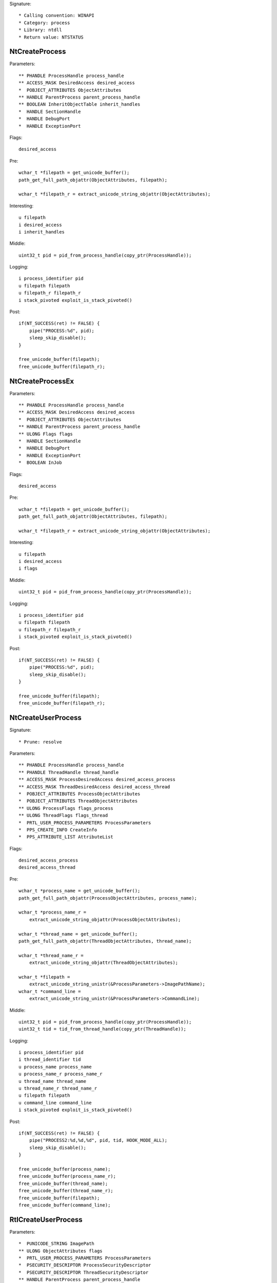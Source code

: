 Signature::

    * Calling convention: WINAPI
    * Category: process
    * Library: ntdll
    * Return value: NTSTATUS


NtCreateProcess
===============

Parameters::

    ** PHANDLE ProcessHandle process_handle
    ** ACCESS_MASK DesiredAccess desired_access
    *  POBJECT_ATTRIBUTES ObjectAttributes
    ** HANDLE ParentProcess parent_process_handle
    ** BOOLEAN InheritObjectTable inherit_handles
    *  HANDLE SectionHandle
    *  HANDLE DebugPort
    *  HANDLE ExceptionPort

Flags::

    desired_access

Pre::

    wchar_t *filepath = get_unicode_buffer();
    path_get_full_path_objattr(ObjectAttributes, filepath);

    wchar_t *filepath_r = extract_unicode_string_objattr(ObjectAttributes);

Interesting::

    u filepath
    i desired_access
    i inherit_handles

Middle::

    uint32_t pid = pid_from_process_handle(copy_ptr(ProcessHandle));

Logging::

    i process_identifier pid
    u filepath filepath
    u filepath_r filepath_r
    i stack_pivoted exploit_is_stack_pivoted()

Post::

    if(NT_SUCCESS(ret) != FALSE) {
        pipe("PROCESS:%d", pid);
        sleep_skip_disable();
    }

    free_unicode_buffer(filepath);
    free_unicode_buffer(filepath_r);


NtCreateProcessEx
=================

Parameters::

    ** PHANDLE ProcessHandle process_handle
    ** ACCESS_MASK DesiredAccess desired_access
    *  POBJECT_ATTRIBUTES ObjectAttributes
    ** HANDLE ParentProcess parent_process_handle
    ** ULONG Flags flags
    *  HANDLE SectionHandle
    *  HANDLE DebugPort
    *  HANDLE ExceptionPort
    *  BOOLEAN InJob

Flags::

    desired_access

Pre::

    wchar_t *filepath = get_unicode_buffer();
    path_get_full_path_objattr(ObjectAttributes, filepath);

    wchar_t *filepath_r = extract_unicode_string_objattr(ObjectAttributes);

Interesting::

    u filepath
    i desired_access
    i flags

Middle::

    uint32_t pid = pid_from_process_handle(copy_ptr(ProcessHandle));

Logging::

    i process_identifier pid
    u filepath filepath
    u filepath_r filepath_r
    i stack_pivoted exploit_is_stack_pivoted()

Post::

    if(NT_SUCCESS(ret) != FALSE) {
        pipe("PROCESS:%d", pid);
        sleep_skip_disable();
    }

    free_unicode_buffer(filepath);
    free_unicode_buffer(filepath_r);


NtCreateUserProcess
===================

Signature::

    * Prune: resolve

Parameters::

    ** PHANDLE ProcessHandle process_handle
    ** PHANDLE ThreadHandle thread_handle
    ** ACCESS_MASK ProcessDesiredAccess desired_access_process
    ** ACCESS_MASK ThreadDesiredAccess desired_access_thread
    *  POBJECT_ATTRIBUTES ProcessObjectAttributes
    *  POBJECT_ATTRIBUTES ThreadObjectAttributes
    ** ULONG ProcessFlags flags_process
    ** ULONG ThreadFlags flags_thread
    *  PRTL_USER_PROCESS_PARAMETERS ProcessParameters
    *  PPS_CREATE_INFO CreateInfo
    *  PPS_ATTRIBUTE_LIST AttributeList

Flags::

    desired_access_process
    desired_access_thread

Pre::

    wchar_t *process_name = get_unicode_buffer();
    path_get_full_path_objattr(ProcessObjectAttributes, process_name);

    wchar_t *process_name_r =
        extract_unicode_string_objattr(ProcessObjectAttributes);

    wchar_t *thread_name = get_unicode_buffer();
    path_get_full_path_objattr(ThreadObjectAttributes, thread_name);

    wchar_t *thread_name_r =
        extract_unicode_string_objattr(ThreadObjectAttributes);

    wchar_t *filepath =
        extract_unicode_string_unistr(&ProcessParameters->ImagePathName);
    wchar_t *command_line =
        extract_unicode_string_unistr(&ProcessParameters->CommandLine);

Middle::

    uint32_t pid = pid_from_process_handle(copy_ptr(ProcessHandle));
    uint32_t tid = tid_from_thread_handle(copy_ptr(ThreadHandle));

Logging::

    i process_identifier pid
    i thread_identifier tid
    u process_name process_name
    u process_name_r process_name_r
    u thread_name thread_name
    u thread_name_r thread_name_r
    u filepath filepath
    u command_line command_line
    i stack_pivoted exploit_is_stack_pivoted()

Post::

    if(NT_SUCCESS(ret) != FALSE) {
        pipe("PROCESS2:%d,%d,%d", pid, tid, HOOK_MODE_ALL);
        sleep_skip_disable();
    }

    free_unicode_buffer(process_name);
    free_unicode_buffer(process_name_r);
    free_unicode_buffer(thread_name);
    free_unicode_buffer(thread_name_r);
    free_unicode_buffer(filepath);
    free_unicode_buffer(command_line);


RtlCreateUserProcess
====================

Parameters::

    *  PUNICODE_STRING ImagePath
    ** ULONG ObjectAttributes flags
    *  PRTL_USER_PROCESS_PARAMETERS ProcessParameters
    *  PSECURITY_DESCRIPTOR ProcessSecurityDescriptor
    *  PSECURITY_DESCRIPTOR ThreadSecurityDescriptor
    ** HANDLE ParentProcess parent_process_handle
    ** BOOLEAN InheritHandles inherit_handles
    *  HANDLE DebugPort
    *  HANDLE ExceptionPort
    *  PRTL_USER_PROCESS_INFORMATION ProcessInformation

Pre::

    wchar_t *filepath = get_unicode_buffer();
    path_get_full_path_unistr(ImagePath, filepath);

    wchar_t *filepath_r = extract_unicode_string_unistr(ImagePath);

Interesting::

    u filepath
    i flags
    i inherit_handles

Middle::

    uint32_t pid = 0, tid = 0;
    if(ProcessInformation != NULL) {
        pid = pid_from_process_handle(copy_ptr(&ProcessInformation->ProcessHandle));
        tid = tid_from_thread_handle(copy_ptr(&ProcessInformation->ThreadHandle));
    }

Logging::

    i process_identifier pid
    i thread_identifier tid
    u filepath filepath
    u filepath_r filepath_r
    i stack_pivoted exploit_is_stack_pivoted()

Post::

    if(NT_SUCCESS(ret) != FALSE) {
        pipe("PROCESS2:%d,%d,%d", pid, tid, HOOK_MODE_ALL);
        sleep_skip_disable();
    }

    free_unicode_buffer(filepath);
    free_unicode_buffer(filepath_r);


NtOpenProcess
=============

Parameters::

    ** PHANDLE ProcessHandle process_handle
    ** ACCESS_MASK DesiredAccess desired_access
    *  POBJECT_ATTRIBUTES ObjectAttributes
    *  PCLIENT_ID ClientId

Flags::

    desired_access

Ensure::

    ClientId

Logging::

    i process_identifier copy_uint32(&ClientId->UniqueProcess)


NtTerminateProcess
==================

Signature::

    * Prelog: instant

Parameters::

    ** HANDLE ProcessHandle process_handle
    ** NTSTATUS ExitStatus status_code

Pre::

    uint32_t pid = pid_from_process_handle(ProcessHandle);

    // If the process handle is a nullptr then it will kill all threads in
    // the current process except for the current one. TODO Should we have
    // any special handling for that? Perhaps the unhook detection logic?
    if(ProcessHandle != NULL) {
        pipe("KILL:%d", pid);
    }

Logging::

    i process_identifier pid


NtCreateSection
===============

Parameters::

    ** PHANDLE SectionHandle section_handle
    ** ACCESS_MASK DesiredAccess desired_access
    *  POBJECT_ATTRIBUTES ObjectAttributes
    *  PLARGE_INTEGER MaximumSize
    ** ULONG SectionPageProtection protection
    *  ULONG AllocationAttributes
    ** HANDLE FileHandle file_handle

Flags::

    desired_access

Pre::

    wchar_t *section_name = extract_unicode_string_objattr(ObjectAttributes);

    HANDLE object_handle = NULL; OBJECT_ATTRIBUTES objattr;

    if(ObjectAttributes != NULL && copy_bytes(
            &objattr, ObjectAttributes, sizeof(OBJECT_ATTRIBUTES)) == 0) {
        object_handle = objattr.RootDirectory;
    }

Logging::

    p object_handle object_handle
    u section_name section_name

Post::

    free_unicode_buffer(section_name);


NtMakeTemporaryObject
=====================

Parameters::

    ** HANDLE ObjectHandle handle


NtMakePermanentObject
=====================

Parameters::

    ** HANDLE ObjectHandle handle


NtOpenSection
=============

Parameters::

    ** PHANDLE SectionHandle section_handle
    ** ACCESS_MASK DesiredAccess desired_access
    *  POBJECT_ATTRIBUTES ObjectAttributes

Flags::

    desired_access

Pre::

    wchar_t *section_name = extract_unicode_string_objattr(ObjectAttributes);

Logging::

    u section_name section_name

Post::

    free_unicode_buffer(section_name);


NtUnmapViewOfSection
====================

Parameters::

    ** HANDLE ProcessHandle process_handle
    ** PVOID BaseAddress base_address

Pre::

    MEMORY_BASIC_INFORMATION_CROSS mbi; uintptr_t region_size = 0;
    if(virtual_query_ex(ProcessHandle, BaseAddress, &mbi) != FALSE) {
        region_size = mbi.RegionSize;
    }

Logging::

    i process_identifier pid_from_process_handle(ProcessHandle)
    l region_size region_size


NtAllocateVirtualMemory
=======================

Signature::

    * Mode: exploit

Parameters::

    ** HANDLE ProcessHandle process_handle
    ** PVOID *BaseAddress base_address
    *  ULONG_PTR ZeroBits
    ** PSIZE_T RegionSize region_size
    ** ULONG AllocationType allocation_type
    ** ULONG Protect protection

Flags::

    protection
    allocation_type

Pre::

    void *orig_base_address = copy_ptr(BaseAddress);

Logging::

    i stack_pivoted exploit_is_stack_pivoted()
    i stack_dep_bypass exploit_makes_stack_executable(ProcessHandle, orig_base_address, Protect)
    i heap_dep_bypass exploit_makes_heap_executable(ProcessHandle, orig_base_address, Protect)
    i process_identifier pid_from_process_handle(ProcessHandle)


NtReadVirtualMemory
===================

Parameters::

    ** HANDLE ProcessHandle process_handle
    ** LPCVOID BaseAddress base_address
    *  LPVOID Buffer
    *  SIZE_T NumberOfBytesToRead
    *  PSIZE_T NumberOfBytesReaded

Ensure::

    NumberOfBytesReaded

Logging::

    B buffer NumberOfBytesReaded, Buffer


NtWriteVirtualMemory
====================

Parameters::

    ** HANDLE ProcessHandle process_handle
    ** LPVOID BaseAddress base_address
    *  LPCVOID Buffer
    *  SIZE_T NumberOfBytesToWrite
    *  PSIZE_T NumberOfBytesWritten

Ensure::

    NumberOfBytesWritten

Logging::

    i process_identifier pid_from_process_handle(ProcessHandle)
    !B buffer NumberOfBytesWritten, Buffer


NtProtectVirtualMemory
======================

Signature::

    * Mode: exploit

Parameters::

    ** HANDLE ProcessHandle process_handle
    ** PVOID *BaseAddress base_address
    ** PSIZE_T NumberOfBytesToProtect length
    ** ULONG NewAccessProtection protection
    *  PULONG OldAccessProtection

Flags::

    protection

Pre::

    void *orig_base_address = copy_ptr(BaseAddress);

Logging::

    i stack_pivoted exploit_is_stack_pivoted()
    i stack_dep_bypass exploit_makes_stack_executable(ProcessHandle, orig_base_address, NewAccessProtection)
    i heap_dep_bypass exploit_makes_heap_executable(ProcessHandle, orig_base_address, NewAccessProtection)
    i process_identifier pid_from_process_handle(ProcessHandle)

Middle::

	// This is first part of the implementation to tackle cuckoo's usermode hook removal by malware
	if (ProcessHandle == GetCurrentProcess())
	{
		if (OldAccessProtection != NULL)
		{
			MEMORY_BASIC_INFORMATION_CROSS mbi;
			memset(&mbi, 0, sizeof(mbi));

			if (virtual_query(*BaseAddress, &mbi))
			{
				// TODO: Include other module where the UM hooks need to be protected
				if ((size_t)mbi.AllocationBase == (size_t)GetModuleHandle("ntdll.dll") ||
					(size_t)mbi.AllocationBase == (size_t)GetModuleHandle("kernel32.dll"))
				{
					// What we are trying to do here is to prevent all *write* to *read* on page protection
					//__debugbreak();
					if (NewAccessProtection == PAGE_EXECUTE_READWRITE || NewAccessProtection == PAGE_READWRITE)
						virtual_protect(*BaseAddress, *NumberOfBytesToProtect, PAGE_EXECUTE_READ);
				}
			}
		}
	}
	
NtFreeVirtualMemory
===================

Parameters::

    ** HANDLE ProcessHandle process_handle
    ** PVOID *BaseAddress base_address
    ** PSIZE_T RegionSize size
    ** ULONG FreeType free_type

Logging::

    i process_identifier pid_from_process_handle(ProcessHandle)


NtMapViewOfSection
==================

Parameters::

    ** HANDLE SectionHandle section_handle
    ** HANDLE ProcessHandle process_handle
    ** PVOID *BaseAddress base_address
    *  ULONG_PTR ZeroBits
    ** SIZE_T CommitSize commit_size
    ** PLARGE_INTEGER SectionOffset section_offset
    ** PSIZE_T ViewSize view_size
    *  UINT InheritDisposition
    ** ULONG AllocationType allocation_type
    ** ULONG Win32Protect win32_protect

Flags::

    allocation_type
    win32_protect

Middle::

    uintptr_t buflen = 0; uint8_t *buffer = NULL;

    uint32_t pid = pid_from_process_handle(ProcessHandle);

    if(NT_SUCCESS(ret) != FALSE && pid != get_current_process_id()) {

        // The actual size of the mapped view.
        buflen = *ViewSize;

        // As it is non-trivial to extract the base address of the original
        // mapped section, we'll just go ahead and read the memory from the
        // remote process.
        buffer = mem_alloc(buflen);
        if(buffer != NULL) {
            virtual_read_ex(ProcessHandle, *BaseAddress, buffer, &buflen);
        }
    }

Logging::

    i process_identifier pid
    !b buffer buflen, buffer

Post::

    if(NT_SUCCESS(ret) != FALSE) {
        pipe("PROCESS:%d", pid);
        sleep_skip_disable();
    }

    mem_free(buffer);
